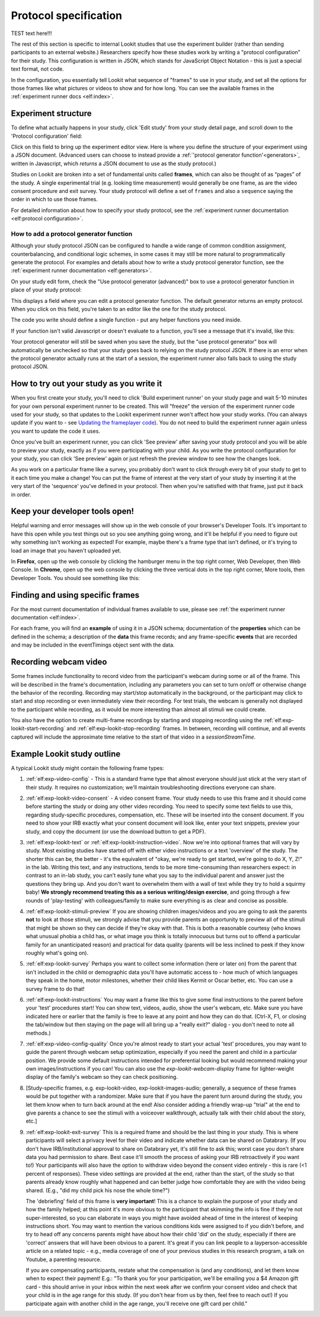 .. _study_protocol:

Protocol specification
===================================

TEST text here!!!

The rest of this section is specific to internal Lookit studies that use the experiment builder (rather than sending participants to an external website.) Researchers specify how these studies work by writing a "protocol configuration" for their study. This configuration is written in JSON, which stands for JavaScript Object Notation - this is just a special text format, not code. 

In the configuration, you essentially tell Lookit what sequence of "frames" to use in your study, and set all the options for those frames like what pictures or videos to show and for how long. You can see the available frames in the :ref:`experiment runner docs <elf:index>`.


Experiment structure
--------------------

To define what actually happens in your study, click 'Edit study' from your study detail
page, and scroll down to the 'Protocol configuration' field:

.. image:: _static/img/edit_json.png
    :alt: Build study field on study edit page

Click on this field to bring up the experiment editor view.  Here is where you 
define the structure of your experiment using a JSON document. (Advanced users can choose
to instead provide a :ref:`'protocol generator function'<generators>`, written in Javascript, which *returns* a JSON document to use as the study protocol.)

Studies on Lookit are broken into a set of fundamental units called
**frames**, which can also be thought of as “pages” of the study. A
single experimental trial (e.g. looking time measurement) would
generally be one frame, as are the video consent procedure and exit survey. 
Your study protocol will define a set of ``frames`` and also a ``sequence`` saying the 
order in which to use those frames.

For detailed information about how to specify your study protocol, see the 
:ref:`experiment runner documentation <elf:protocol configuration>`.

.. _add a protocol generator:

How to add a protocol generator function
~~~~~~~~~~~~~~~~~~~~~~~~~~~~~~~~~~~~~~~~~~

Although your study protocol JSON can be configured to handle a wide range of common condition assignment, counterbalancing, and conditional logic schemes, in some cases it may still be more natural to programmatically generate the protocol. For examples and details about how to write a study protocol generator function, see the 
:ref:`experiment runner documentation <elf:generators>`.

On your study edit form, check the "Use protocol generator (advanced)" box to use a protocol generator function in place of your study protocol:

.. image:: _static/img/generator/use_generator.png
  :alt: Use protocol generator box

This displays a field where you can edit a protocol generator function. The default generator returns an empty protocol. When you click on this field, you're taken to an editor like the one for the study protocol.

.. image:: _static/img/generator/generator_field.png
  :alt: Use protocol generator box

The code you write should define a single function - put any helper functions you need inside.

If your function isn't valid Javascript or doesn't evaluate to a function, you'll see a message that it's invalid, like this:

.. image:: _static/img/generator/generator_invalid.png
  :alt: Use protocol generator box

Your protocol generator will still be saved when you save the study, but the "use protocol generator" box will automatically be unchecked so that your study goes back to relying on the study protocol JSON. If there is an error when the protocol generator actually runs at the start of a session, the experiment runner also falls back to using the study protocol JSON.



How to try out your study as you write it
---------------------------------------------------

When you first create your study, you'll need to click 'Build experiment runner' on your study page and wait 5-10 minutes for your own personal experiment runner to be created. This will "freeze" the version of the experiment runner code used for your study, so that updates to the Lookit experiment runner won't affect how your study works. (You can always update if you want to - see `Updating the frameplayer code <researchers-update-code>`_). You do not need to build the experiment runner again unless you want to update the code it uses.

Once you've built an experiment runner, you can click 'See preview' after saving your study protocol and you will be able to preview your study, exactly as if you were participating with your child. As you write the protocol configuration for your study, you can click 'See preview' again or just refresh the preview window to see how the changes look. 

As you work on a particular frame like a survey, you probably don't want to click through every bit of your study to get to it each time you make a change! You can put the frame of interest at the very start of your study by inserting it at the very start of the 'sequence' you've defined in your protocol. Then when you're satisfied with that frame, just put it back in order. 

Keep your developer tools open!
--------------------------------

Helpful warning and error messages will show up in the web console of your browser's Developer Tools. It's important to have this open while you test things out so you see anything going wrong, and it'll be helpful if you need to figure out why something isn't
working as expected! For example, maybe there's a frame type that isn't defined, or it's trying to load an image that you haven't uploaded yet.

In **Firefox**, open up the web console by clicking the hamburger menu in the top right corner, Web Developer, then Web Console. In **Chrome**, open up the web console by clicking the three vertical dots in the top right corner, More tools, then Developer Tools. You should see something like this:

.. image:: _static/img/web_console.png
  :alt: Example of web console side-by-side with Lookit study frame


Finding and using specific frames
------------------------------------

For the most current documentation of individual frames available to
use, please see :ref:`the experiment runner documentation <elf:index>`.

For each frame, you will find an **example** of using it in a JSON
schema; documentation of the **properties** which can be defined in the
schema; a description of the **data** this frame records; and any frame-specific **events** that are recorded and may be included in the eventTimings object sent with the
data.

.. _recording-video:

Recording webcam video
-----------------------

Some frames include functionality to record video from the participant's webcam during some or all of the frame. This will be described in the frame's documentation, including any parameters you can set to turn on/off or otherwise change the behavior of the recording. Recording may start/stop automatically in the background, or the participant may click to start and stop recording or even immediately view their recording. For test trials, the webcam is generally not displayed to the participant while recording, as it would be more interesting than almost all stimuli we could create. 

You also have the option to create multi-frame recordings by starting and stopping recording using the  :ref:`elf:exp-lookit-start-recording` and :ref:`elf:exp-lookit-stop-recording` frames. In between, recording will continue, and all events captured will include the approximate time relative to the start of that video in a `sessionStreamTime`.


.. _typical_study_schema:

.. _debriefing-info:

Example Lookit study outline
------------------------------------------------------------

A typical Lookit study might contain the following frame types:

1.  :ref:`elf:exp-video-config` - This is a standard frame type that almost everyone should just stick at the very start of their study. It requires no customization; we'll maintain troubleshooting directions everyone can share.

2.  :ref:`elf:exp-lookit-video-consent` - A video consent frame. Your study needs to use this frame and it should come before starting the study or doing any other video recording. You need to specify some text fields to use this, regarding study-specific procedures, compensation, etc. These will be inserted into the consent document. If you need to show your IRB exactly what your consent document will look like, enter your text snippets, preview your study, and copy the document (or use the download button to get a PDF). 

3.  :ref:`elf:exp-lookit-text` or :ref:`elf:exp-lookit-instruction-video`. Now we're into optional frames that will vary by study. Most existing studies have started off with either video instructions or a text 'overview' of the study. The shorter this can be, the better - it's the equivalent of "okay, we're ready to get started, we're going to do X, Y, Z!" in the lab. Writing this text, and any instructions, tends to be more time-consuming than researchers expect: in contrast to an in-lab study, you can't easily tune what you say to the individual parent and answer just the questions they bring up. And you don't want to overwhelm them with a wall of text while they try to hold a squirmy baby! **We strongly recommend treating this as a serious writing/design exercise**, and going through a few rounds of 'play-testing' with colleagues/family to make sure everything is as clear and concise as possible. 

4.  :ref:`elf:exp-lookit-stimuli-preview` If you are showing children images/videos and you are going to ask the parents **not** to look at those stimuli, we strongly advise that you provide parents an opportunity to preview all of the stimuli that might be shown so they can decide if they're okay with that. This is both a reasonable courtesy (who knows what unusual phobia a child has, or what image you think is totally innocuous but turns out to offend a particular family for an unanticipated reason) and practical for data quality (parents will be less inclined to peek if they know roughly what's going on).

5.  :ref:`elf:exp-lookit-survey` Perhaps you want to collect some information (here or later on) from the parent that isn't included in the child or demographic data you'll have automatic access to - how much of which languages they speak in the home, motor milestones, whether their child likes Kermit or Oscar better, etc. You can use a survey frame to do that!

6.  :ref:`elf:exp-lookit-instructions` You may want a frame like this to give some final instructions to the parent before your 'test' procedures start! You can show text, videos, audio, show the user's webcam, etc. Make sure you have indicated here or earlier that the family is free to leave at any point and how they can do that. (Ctrl-X, F1, or closing the tab/window but then staying on the page will all bring up a "really exit?" dialog - you don't need to note all methods.) 

7.  :ref:`elf:exp-video-config-quality` Once you're almost ready to start your actual  'test' procedures, you may want to guide the parent through webcam setup optimization, especially if you need the parent and child in a particular position. We provide some default instructions intended for preferential looking but would recommend making your own images/instructions if you can! You can also use the `exp-lookit-webcam-display` frame for   lighter-weight display of the family's webcam so they can check positioning.

8.  [Study-specific frames, e.g. 
    exp-lookit-video, exp-lookit-images-audio; generally, a sequence of these frames
    would be put together with a randomizer. Make sure that if you have the parent turn
    around during the study, you let them know when to turn back around at the end!
    Also consider adding a friendly wrap-up "trial" at the end to give parents a chance
    to see the stimuli with a voiceover walkthrough, actually talk with their child about
    the story, etc.]

9. :ref:`elf:exp-lookit-exit-survey` This is a required frame and should be the last thing  in your study. This is where participants will select a privacy level for their video and indicate whether data can be shared on Databrary. (If you don't have IRB/institutional approval to share on Databrary yet, it's still fine to ask this; worst case you don't share data you had permission to share. Best case it'll smooth the process of asking your IRB retroactively if you want to!) Your participants will also have the option to withdraw video beyond the consent video entirely - this is rare (<1 percent of responses). These video settings are provided at the end, rather than the start, of the study so that parents already know roughly what happened and can better judge how comfortable they are with the video being shared. (E.g., "did my child pick his nose the whole time?")

   The 'debriefing' field of this frame is **very important**! This is a chance to explain the purpose of your study and how the family helped; at this point it's more obvious to the participant that skimming the info is fine if they're not super-interested, so you can elaborate in ways you might have avoided ahead of time in the interest of keeping instructions short. You may want to mention the various conditions kids were assigned to if you didn't before, and try to head off any concerns parents might have about how their child 'did' on the study, especially if there are 'correct' answers that will have been obvious to a parent. It's great if you can link people to a layperson-accessible article on a related topic - e.g., media coverage of one of your previous studies in this research program, a talk on Youtube, a parenting resource. 
    
   If you are compensating participants, restate what the compensation is (and any conditions), and let them know when to expect their payment! E.g.: "To thank you for your participation, we'll be emailing you a $4 Amazon gift card - this should arrive in your inbox within the next week after we confirm your consent video and check that your child is in the age range for this study. (If you don't hear from us by then, feel free to reach out!) If you participate again with another child in the age range, you'll receive one gift card per child."
